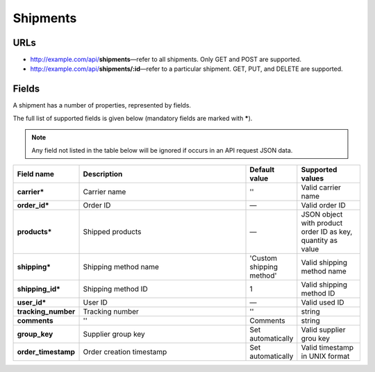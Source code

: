 *********
Shipments
*********

URLs
=====

*   http://example.com/api/**shipments**—refer to all shipments. Only GET and POST are supported.
*   http://example.com/api/**shipments/:id**—refer to a particular shipment. GET, PUT, and DELETE are supported.

Fields
======

A shipment has a number of properties, represented by fields.

The full list of supported fields is given below (mandatory fields are marked with **\***).

.. note:: Any field not listed in the table below will be ignored if occurs in an API request JSON data.

.. list-table::
    :header-rows: 1
    :stub-columns: 1
    :widths: 5 30 5 10

    *   -   Field name
        -   Description
        -   Default value
        -   Supported values
    *   -   carrier*
        -   Carrier name
        -   ''
        -   Valid carrier name
    *   -   order_id*
        -   Order ID
        -   —
        -   Valid order ID
    *   -   products*
        -   Shipped products
        -   —
        -   JSON object with product order ID as key, quantity as value
    *   -   shipping*
        -   Shipping method name
        -   'Custom shipping method'
        -   Valid shipping method name
    *   -   shipping_id*
        -   Shipping method ID
        -   1
        -   Valid shipping method ID
    *   -   user_id*
        -   User ID
        -   —
        -   Valid used ID
    *   -   tracking_number
        -   Tracking number
        -   ''
        -   string
    *   -   comments
        -   ''
        -   Comments
        -   string
    *   -   group_key
        -   Supplier group key
        -   Set automatically
        -   Valid supplier grou key
    *   -   order_timestamp
        -   Order creation timestamp
        -   Set automatically
        -   Valid timestamp in UNIX format
